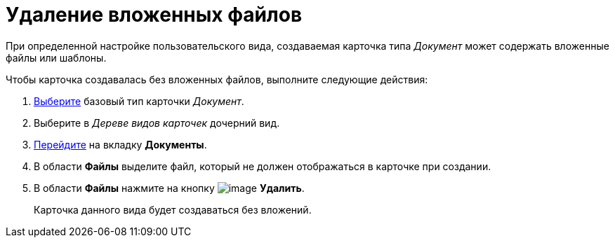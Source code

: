 = Удаление вложенных файлов

При определенной настройке пользовательского вида, создаваемая карточка типа _Документ_ может содержать вложенные файлы или шаблоны.

.Чтобы карточка создавалась без вложенных файлов, выполните следующие действия:
. xref:cSub_Work_SelectCardType.adoc[Выберите] базовый тип карточки _Документ_.
. Выберите в _Дереве видов карточек_ дочерний вид.
. xref:cSub_Interface_Document.adoc[Перейдите] на вкладку *Документы*.
. В области *Файлы* выделите файл, который не должен отображаться в карточке при создании.
. В области *Файлы* нажмите на кнопку image:buttons/cSub_delete_red_x.png[image] *Удалить*.
+
Карточка данного вида будет создаваться без вложений.
